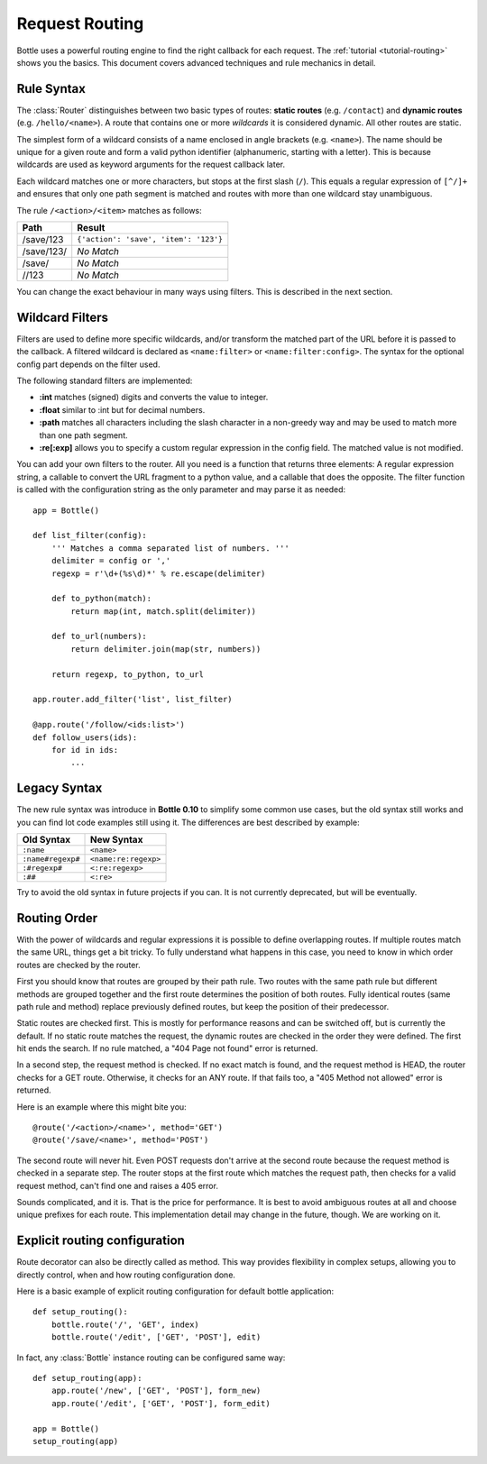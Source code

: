 ================================================================================
Request Routing
================================================================================

Bottle uses a powerful routing engine to find the right callback for each request. The :ref:`tutorial <tutorial-routing>` shows you the basics. This document covers advanced techniques and rule mechanics in detail.

Rule Syntax
--------------------------------------------------------------------------------

The :class:`Router` distinguishes between two basic types of routes: **static routes** (e.g. ``/contact``) and **dynamic routes** (e.g. ``/hello/<name>``). A route that contains one or more *wildcards* it is considered dynamic. All other routes are static.

.. versionchanged:: 0.10

The simplest form of a wildcard consists of a name enclosed in angle brackets (e.g. ``<name>``). The name should be unique for a given route and form a valid python identifier (alphanumeric, starting with a letter). This is because wildcards are used as keyword arguments for the request callback later.

Each wildcard matches one or more characters, but stops at the first slash (``/``). This equals a regular expression of ``[^/]+`` and ensures that only one path segment is matched and routes with more than one wildcard stay unambiguous.

The rule ``/<action>/<item>`` matches as follows:

============ =========================================
Path         Result
============ =========================================
/save/123    ``{'action': 'save', 'item': '123'}``
/save/123/   `No Match`
/save/       `No Match`
//123        `No Match`
============ =========================================

You can change the exact behaviour in many ways using filters. This is described in the next section.

Wildcard Filters
--------------------------------------------------------------------------------

.. versionadded:: 0.10

Filters are used to define more specific wildcards, and/or transform the matched part of the URL before it is passed to the callback. A filtered wildcard is declared as ``<name:filter>`` or ``<name:filter:config>``. The syntax for the optional config part depends on the filter used.

The following standard filters are implemented:

* **:int** matches (signed) digits and converts the value to integer.
* **:float** similar to :int but for decimal numbers.
* **:path** matches all characters including the slash character in a non-greedy way and may be used to match more than one path segment.
* **:re[:exp]** allows you to specify a custom regular expression in the config field. The matched value is not modified.

You can add your own filters to the router. All you need is a function that returns three elements: A regular expression string, a callable to convert the URL fragment to a python value, and a callable that does the opposite. The filter function is called with the configuration string as the only parameter and may parse it as needed::

    app = Bottle()

    def list_filter(config):
        ''' Matches a comma separated list of numbers. '''
        delimiter = config or ','
        regexp = r'\d+(%s\d)*' % re.escape(delimiter)

        def to_python(match):
            return map(int, match.split(delimiter))
        
        def to_url(numbers):
            return delimiter.join(map(str, numbers))
        
        return regexp, to_python, to_url

    app.router.add_filter('list', list_filter)

    @app.route('/follow/<ids:list>')
    def follow_users(ids):
        for id in ids:
            ...


Legacy Syntax
--------------------------------------------------------------------------------

.. versionchanged:: 0.10

The new rule syntax was introduce in **Bottle 0.10** to simplify some common use cases, but the old syntax still works and you can find lot code examples still using it. The differences are best described by example:

=================== ====================
Old Syntax          New Syntax
=================== ====================
``:name``           ``<name>``
``:name#regexp#``   ``<name:re:regexp>``
``:#regexp#``       ``<:re:regexp>``
``:##``             ``<:re>``
=================== ====================

Try to avoid the old syntax in future projects if you can. It is not currently deprecated, but will be eventually.


Routing Order
--------------------------------------------------------------------------------

With the power of wildcards and regular expressions it is possible to define overlapping routes. If multiple routes match the same URL, things get a bit tricky. To fully understand what happens in this case, you need to know in which order routes are checked by the router.

First you should know that routes are grouped by their path rule. Two routes with the same path rule but different methods are grouped together and the first route determines the position of both routes. Fully identical routes (same path rule and method) replace previously defined routes, but keep the position of their predecessor.

Static routes are checked first. This is mostly for performance reasons and can be switched off, but is currently the default. If no static route matches the request, the dynamic routes are checked in the order they were defined. The first hit ends the search. If no rule matched, a "404 Page not found" error is returned.

In a second step, the request method is checked. If no exact match is found, and the request method is HEAD, the router checks for a GET route. Otherwise, it checks for an ANY route. If that fails too, a "405 Method not allowed" error is returned.

Here is an example where this might bite you::

    @route('/<action>/<name>', method='GET')
    @route('/save/<name>', method='POST')

The second route will never hit. Even POST requests don't arrive at the second route because the request method is checked in a separate step. The router stops at the first route which matches the request path, then checks for a valid request method, can't find one and raises a 405 error.

Sounds complicated, and it is. That is the price for performance. It is best to avoid ambiguous routes at all and choose unique prefixes for each route. This implementation detail may change in the future, though. We are working on it.


Explicit routing configuration
--------------------------------------------------------------------------------

Route decorator can also be directly called as method. This way provides flexibility in complex setups, allowing you to directly control, when and how routing configuration done.

Here is a basic example of explicit routing configuration for default bottle application::

    def setup_routing():
        bottle.route('/', 'GET', index)
        bottle.route('/edit', ['GET', 'POST'], edit)

In fact, any :class:`Bottle` instance routing can be configured same way::

    def setup_routing(app):
        app.route('/new', ['GET', 'POST'], form_new)
        app.route('/edit', ['GET', 'POST'], form_edit)

    app = Bottle()
    setup_routing(app)

